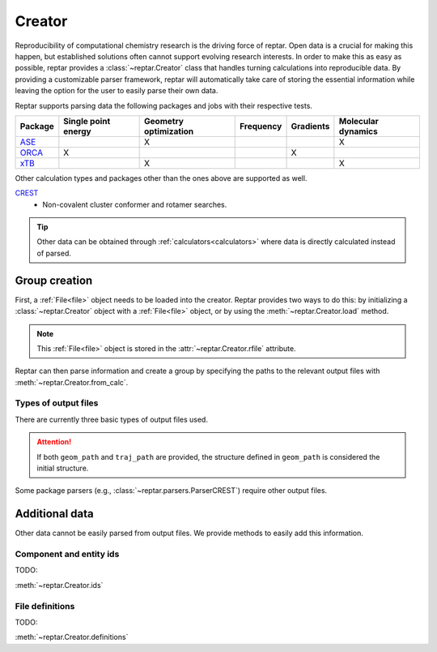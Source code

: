 =======
Creator
=======

Reproducibility of computational chemistry research is the driving force of reptar.
Open data is a crucial for making this happen, but established solutions often cannot support evolving research interests.
In order to make this as easy as possible, reptar provides a :class:`~reptar.Creator` class that handles turning calculations into reproducible data.
By providing a customizable parser framework, reptar will automatically take care of storing the essential information while leaving the option for the user to easily parse their own data.

Reptar supports parsing data the following packages and jobs with their respective tests.

.. table::
    :align: center

    ====================  ======================= ========================= ============= ============= ======================
    **Package**           **Single point energy** **Geometry optimization** **Frequency** **Gradients** **Molecular dynamics**
    --------------------  ----------------------- ------------------------- ------------- ------------- ----------------------
    `ASE`_                                        X                                                     X                          
    `ORCA`_               X                                                               X                
    `xTB`_                                        X                                                     X                                                          
    ====================  ======================= ========================= ============= ============= ======================

Other calculation types and packages other than the ones above are supported as well.

`CREST`_
   - Non-covalent cluster conformer and rotamer searches.

.. _ASE: https://wiki.fysik.dtu.dk/ase/
.. _ORCA: https://sites.google.com/site/orcainputlibrary/home
.. _xTB: https://xtb-docs.readthedocs.io/en/latest/contents.html
.. _CREST: https://crest-lab.github.io/crest-docs/

.. tip::

    Other data can be obtained through :ref:`calculators<calculators>` where data is directly calculated instead of parsed.

Group creation
==============

First, a :ref:`File<file>` object needs to be loaded into the creator.
Reptar provides two ways to do this: by initializing a :class:`~reptar.Creator` object with a :ref:`File<file>` object, or by using the :meth:`~reptar.Creator.load` method.

.. note::

    This :ref:`File<file>` object is stored in the :attr:`~reptar.Creator.rfile` attribute.

Reptar can then parse information and create a group by specifying the paths to the relevant output files with :meth:`~reptar.Creator.from_calc`.

Types of output files
---------------------

There are currently three basic types of output files used.

.. glossary::

    ``out_path``
        The default log file generated by the software package.

    ``geom_path``
        A file containing a single (usually the initial) geometry.

    ``traj_path``
        The trajectory specifying the structural evolution during a job (e.g., geometry optimization or MD simulation).

.. attention::
    
    If both ``geom_path`` and ``traj_path`` are provided, the structure defined in ``geom_path`` is considered the initial structure.

Some package parsers (e.g., :class:`~reptar.parsers.ParserCREST`) require other output files.

Additional data
===============

Other data cannot be easily parsed from output files.
We provide methods to easily add this information.

Component and entity ids
------------------------

TODO:

:meth:`~reptar.Creator.ids`

File definitions
----------------

TODO:

:meth:`~reptar.Creator.definitions`
